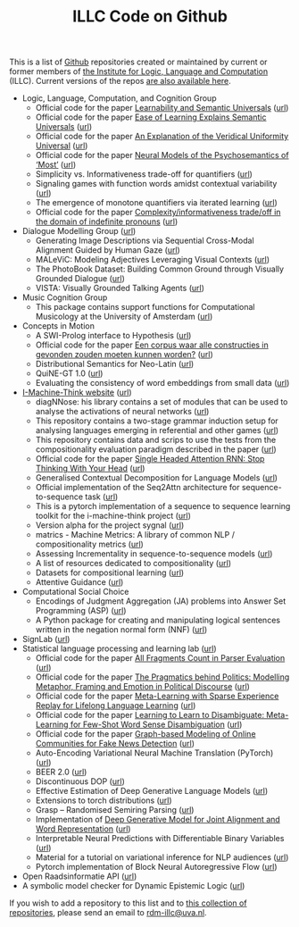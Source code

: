 #+title: ILLC Code on Github
#+export_file_name: index.html
#+options: toc:nil
#+options: creator:t
#+options: email:nil
#+options: html-postamble:auto html-preamble:t tex:t
#+options: html-style:nil
#+html_head: <link rel="stylesheet" type="text/css" href="site.css" />
#+html_head_extra: <img src="https://raw.githubusercontent.com/illc-uva/illc-uva.github.io/master/illclogo.jpg" width="800">
#+creator: <a href="https://www.gnu.org/software/emacs/">Emacs</a> 27.1 (<a href="https://orgmode.org">Org</a> mode 9.4)


This is a list of [[https://github.com][Github]] repositories created or maintained by current
or former members of [[https://www.illc.uva.nl][the Institute for Logic, Language and Computation]]
(ILLC). Current versions of the repos [[https://github.com/illc-uva?tab=repositories][are also available here]].

+ Logic, Language, Computation, and Cognition Group
  + Official code for the paper [[https://semanticsarchive.net/Archive/mQ2Y2Y2Z/LearnabilitySemanticUniversals.pdf][Learnability and Semantic Universals]] ([[https://github.com/shanest/quantifier-rnn-learning][url]])
  + Official code for the paper [[https://semanticsarchive.net/Archive/zM5ZGIxM/EaseLearning.pdf][Ease of Learning Explains Semantic Universals]] ([[https://github.com/shanest/color-learning][url]])
  + Official code for the paper [[https://semanticsarchive.net/Archive/DI5ZTNmN/UniversalResponsiveVerbs.pdf][An Explanation of the Veridical Uniformity Universal]] ([[https://github.com/shanest/responsive-verbs][url]])
  + Official code for the paper [[https://www.aclweb.org/anthology/W19-2916.pdf][Neural Models of the Psychosemantics of ‘Most’]] ([[https://github.com/shanest/neural-vision-most][url]])
  + Simplicity vs. Informativeness trade-off for quantifiers ([[https://github.com/shanest/SimInf_Quantifiers][url]])
  + Signaling games with function words amidst contextual variability ([[https://github.com/shanest/function-words-context][url]])
  + The emergence of monotone quantifiers via iterated learning ([[https://github.com/thelogicalgrammar/NeuralNetIteratedQuantifiers][url]])
  + Official code for the paper [[https://osf.io/gmavn/][Complexity/informativeness trade/off in the domain of indefinite pronouns]] ([[https://github.com/milicaden/indefinite-pronouns-SALT][url]])
+ Dialogue Modelling Group ([[https://dmg-illc.github.io/dmg/][url]])
  + Generating Image Descriptions via Sequential Cross-Modal Alignment Guided by Human Gaze ([[https://github.com/dmg-illc/didec-seq-gen][url]])
  + MALeViC: Modeling Adjectives Leveraging Visual Contexts ([[https://github.com/sandropezzelle/malevic][url]])
  + The PhotoBook Dataset: Building Common Ground through Visually Grounded Dialogue ([[https://dmg-photobook.github.io][url]])
  + VISTA: Visually Grounded Talking Agents ([[https://vista-unitn-uva.github.io][url]])
+ Music Cognition Group
  + This package contains support functions for Computational Musicology at the University of Amsterdam ([[https://github.com/jaburgoyne/compmus][url]])
+ Concepts in Motion
  + A SWI-Prolog interface to Hypothesis ([[https://github.com/conceptsinmotion/hypothesis][url]])
  + Official code for the paper [[https://www.ingentaconnect.com/contentone/aup/nt/2020/00000025/00000001/art00003][Een corpus waar alle constructies in gevonden zouden moeten kunnen worden?]] ([[https://github.com/bloemj/5verbclusters][url]])
  + Distributional Semantics for Neo-Latin ([[https://github.com/bloemj/nonce2vec/tree/nonce2vec-latin][url]])
  + QuiNE-GT 1.0 ([[https://github.com/YOortwijn/QuiNE-ground-truth][url]])
  + Evaluating the consistency of word embeddings from small data ([[https://github.com/bloemj/quine2vec][url]])
+ [[https://i-machine-think.github.io/][I-Machine-Think website]] ([[https://github.com/i-machine-think][url]])
  + diagNNose: his library contains a set of modules that can be used
    to analyse the activations of neural networks ([[https://github.com/i-machine-think/diagNNose][url]])
  + This repository contains a two-stage grammar induction setup for analysing languages emerging in referential and other games ([[https://github.com/i-machine-think/emergent_grammar_induction][url]])
  + This repository contains data and scrips to use the tests from the compositionality evaluation paradigm described in the paper ([[https://github.com/i-machine-think/am-i-compositional][url]])
  + Official code for the paper [[https://arxiv.org/abs/1911.11423][Single Headed Attention RNN: Stop Thinking With Your Head]] ([[https://github.com/i-machine-think/attention-cd][url]])
  + Generalised Contextual Decomposition for Language Models ([[https://github.com/i-machine-think/gcd4lm][url]])
  + Official implementation of the Seq2Attn architecture for sequence-to-sequence task ([[https://github.com/i-machine-think/seq2attn][url]])
  + This is a pytorch implementation of a sequence to sequence learning toolkit for the i-machine-think project ([[https://github.com/i-machine-think/machine][url]])
  + Version alpha for the project sygnal ([[https://github.com/i-machine-think/signal][url]])
  + matrics - Machine Metrics: A library of common NLP / compositionality metrics ([[https://github.com/i-machine-think/matrics][url]])
  + Assessing Incrementality in sequence-to-sequence models ([[https://github.com/i-machine-think/incremental_encoding][url]])
  + A list of resources dedicated to compositionality ([[https://github.com/i-machine-think/awesome-compositionality][url]])
  + Datasets for compositional learning ([[https://github.com/i-machine-think/machine-tasks][url]])
  + Attentive Guidance ([[https://github.com/i-machine-think/attentive_guidance][url]])
+ Computational Social Choice
  + Encodings of Judgment Aggregation (JA) problems into Answer Set
    Programming (ASP) ([[https://github.com/rdehaan/ja-asp][url]])
  + A Python package for creating and manipulating logical sentences
    written in the negation normal form (NNF) ([[https://github.com/QuMuLab/python-nnf][url]])
+ SignLab ([[https://github.com/froelofs/signlab][url]])
+ Statistical language processing and learning lab ([[https://staff.fnwi.uva.nl/k.simaan/research_all.html][url]])
  + Official code for the paper [[https://github.com/bastings/freval/raw/master/lrec2014_freval.pdf][All Fragments Count in Parser Evaluation]] ([[https://github.com/bastings/freval/raw/master/lrec2014_freval.pdf][url]])
  + Official code for the paper [[https://www.aclweb.org/anthology/2020.findings-emnlp.402/][The Pragmatics behind Politics: Modelling Metaphor, Framing and Emotion in Political Discourse]] ([[https://github.com/LittlePea13/mtl_political_discourse][url]])
  + Official code for the paper [[https://arxiv.org/abs/2009.04891][Meta-Learning with Sparse Experience Replay for Lifelong Language Learning]] ([[https://github.com/Nithin-Holla/MetaLifelongLanguage][url]])
  + Official code for the paper [[https://arxiv.org/abs/2004.14355][Learning to Learn to Disambiguate: Meta-Learning for Few-Shot Word Sense Disambiguation]] ([[https://github.com/Nithin-Holla/MetaWSD][url]])
  + Official code for the paper [[https://arxiv.org/abs/2008.06274][Graph-based Modeling of Online Communities for Fake News Detection]] ([[https://github.com/shaanchandra/SAFER][url]])
  + Auto-Encoding Variational Neural Machine Translation (PyTorch) ([[https://github.com/Roxot/AEVNMT.pt][url]])
  + BEER 2.0 ([[https://github.com/stanojevic/beer][url]])
  + Discontinuous DOP ([[https://github.com/andreasvc/disco-dop][url]])
  + Effective Estimation of Deep Generative Language Models ([[https://github.com/tom-pelsmaeker/deep-generative-lm][url]])
  + Extensions to torch distributions ([[https://github.com/probabll/dists.pt][url]])
  + Grasp -- Randomised Semiring Parsing ([[https://github.com/wilkeraziz/grasp][url]])
  + Implementation of [[https://arxiv.org/abs/1802.05883][Deep Generative Model for Joint Alignment and Word Representation]] ([[https://github.com/uva-slpl/embedalign][url]])
  + Interpretable Neural Predictions with Differentiable Binary Variables ([[https://github.com/bastings/interpretable_predictions][url]])
  + Material for a tutorial on variational inference for NLP audiences ([[https://github.com/vitutorial/VITutorial][url]])
  + Pytorch implementation of Block Neural Autoregressive Flow ([[https://github.com/nicola-decao/BNAF][url]])
+ Open Raadsinformatie API ([[https://github.com/WaarOverheid/open-raadsinformatie][url]])
+ A symbolic model checker for Dynamic Epistemic Logic ([[https://github.com/jrclogic/SMCDEL][url]])

If you wish to add a repository to this list and to [[https://github.com/illc-uva?tab=repositories][this collection of
repositories]], please send an email to [[mailto:rdm-illc@uva.nl][rdm-illc@uva.nl]].

* COMMENT Local Variables
# Local Variables:
# eval: (add-hook 'after-save-hook (lambda ()(org-html-export-to-html)) nil t)
# End:
